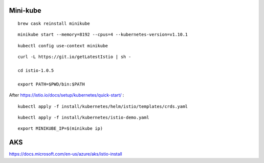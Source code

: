 

Mini-kube
=========

::

  brew cask reinstall minikube

::

  minikube start --memory=8192 --cpus=4 --kubernetes-version=v1.10.1

::

  kubectl config use-context minikube

::

  curl -L https://git.io/getLatestIstio | sh -

  cd istio-1.0.5

  export PATH=$PWD/bin:$PATH


After https://istio.io/docs/setup/kubernetes/quick-start/ :

::

   kubectl apply -f install/kubernetes/helm/istio/templates/crds.yaml

::

  kubectl apply -f install/kubernetes/istio-demo.yaml

::

  export MINIKUBE_IP=$(minikube ip)
  

AKS
===

https://docs.microsoft.com/en-us/azure/aks/istio-install
